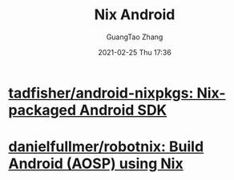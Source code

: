 :PROPERTIES:
:ID:       ede96c51-9e0e-413f-9ddf-a8969cfe1293
:public: true
:END:
#+TITLE: Nix Android
#+AUTHOR: GuangTao Zhang
#+EMAIL: gtrunsec@hardenedlinux.org
#+DATE: 2021-02-25 Thu 17:36





* [[https://github.com/tadfisher/android-nixpkgs][tadfisher/android-nixpkgs: Nix-packaged Android SDK]]

* [[https://github.com/danielfullmer/robotnix][danielfullmer/robotnix: Build Android (AOSP) using Nix]]

